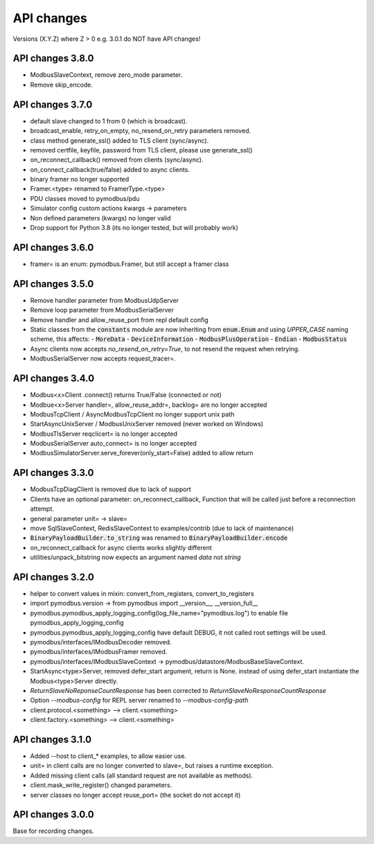 API changes
===========
Versions (X.Y.Z) where Z > 0 e.g. 3.0.1 do NOT have API changes!

API changes 3.8.0
-----------------
- ModbusSlaveContext, remove zero_mode parameter.
- Remove skip_encode.


API changes 3.7.0
-----------------
- default slave changed to 1 from 0 (which is broadcast).
- broadcast_enable, retry_on_empty, no_resend_on_retry parameters removed.
- class method generate_ssl() added to TLS client (sync/async).
- removed certfile, keyfile, password from TLS client, please use generate_ssl()
- on_reconnect_callback() removed from clients (sync/async).
- on_connect_callback(true/false) added to async clients.
- binary framer no longer supported
- Framer.<type> renamed to FramerType.<type>
- PDU classes moved to pymodbus/pdu
- Simulator config custom actions kwargs -> parameters
- Non defined parameters (kwargs) no longer valid
- Drop support for Python 3.8 (its no longer tested, but will probably work)


API changes 3.6.0
-----------------
- framer= is an enum: pymodbus.Framer, but still accept a framer class


API changes 3.5.0
-----------------
- Remove handler parameter from ModbusUdpServer
- Remove loop parameter from ModbusSerialServer
- Remove handler and allow_reuse_port from repl default config
- Static classes from the :code:`constants` module are now inheriting from :code:`enum.Enum` and using `UPPER_CASE` naming scheme, this affects:
  - :code:`MoreData`
  - :code:`DeviceInformation`
  - :code:`ModbusPlusOperation`
  - :code:`Endian`
  - :code:`ModbusStatus`
- Async clients now accepts `no_resend_on_retry=True`, to not resend the request when retrying.
- ModbusSerialServer now accepts request_tracer=.


API changes 3.4.0
-----------------
- Modbus<x>Client .connect() returns True/False (connected or not)
- Modbue<x>Server handler=, allow_reuse_addr=, backlog= are no longer accepted
- ModbusTcpClient / AsyncModbusTcpClient no longer support unix path
- StartAsyncUnixServer / ModbusUnixServer removed (never worked on Windows)
- ModbusTlsServer reqclicert= is no longer accepted
- ModbusSerialServer auto_connect= is no longer accepted
- ModbusSimulatorServer.serve_forever(only_start=False) added to allow return


API changes 3.3.0
-----------------
- ModbusTcpDiagClient is removed due to lack of support
- Clients have an optional parameter: on_reconnect_callback, Function that will be called just before a reconnection attempt.
- general parameter unit= -> slave=
- move SqlSlaveContext, RedisSlaveContext to examples/contrib (due to lack of maintenance)
- :code:`BinaryPayloadBuilder.to_string` was renamed to :code:`BinaryPayloadBuilder.encode`
- on_reconnect_callback for async clients works slightly different
- utilities/unpack_bitstring now expects an argument named `data` not `string`


API changes 3.2.0
-----------------
- helper to convert values in mixin: convert_from_registers, convert_to_registers
- import pymodbus.version -> from pymodbus import __version__, __version_full__
- pymodbus.pymodbus_apply_logging_config(log_file_name="pymodbus.log") to enable file pymodbus_apply_logging_config
- pymodbus.pymodbus_apply_logging_config have default DEBUG, it not called root settings will be used.
- pymodbus/interfaces/IModbusDecoder removed.
- pymodbus/interfaces/IModbusFramer removed.
- pymodbus/interfaces/IModbusSlaveContext -> pymodbus/datastore/ModbusBaseSlaveContext.
- StartAsync<type>Server, removed defer_start argument, return is None.
  instead of using defer_start instantiate the Modbus<type>Server directly.
- `ReturnSlaveNoReponseCountResponse` has been corrected to
  `ReturnSlaveNoResponseCountResponse`
- Option `--modbus-config` for REPL server renamed to `--modbus-config-path`
- client.protocol.<something> --> client.<something>
- client.factory.<something> --> client.<something>


API changes 3.1.0
-----------------
- Added --host to client_* examples, to allow easier use.
- unit= in client calls are no longer converted to slave=, but raises a runtime exception.
- Added missing client calls (all standard request are not available as methods).
- client.mask_write_register() changed parameters.
- server classes no longer accept reuse_port= (the socket do not accept it)


API changes 3.0.0
-----------------
Base for recording changes.
